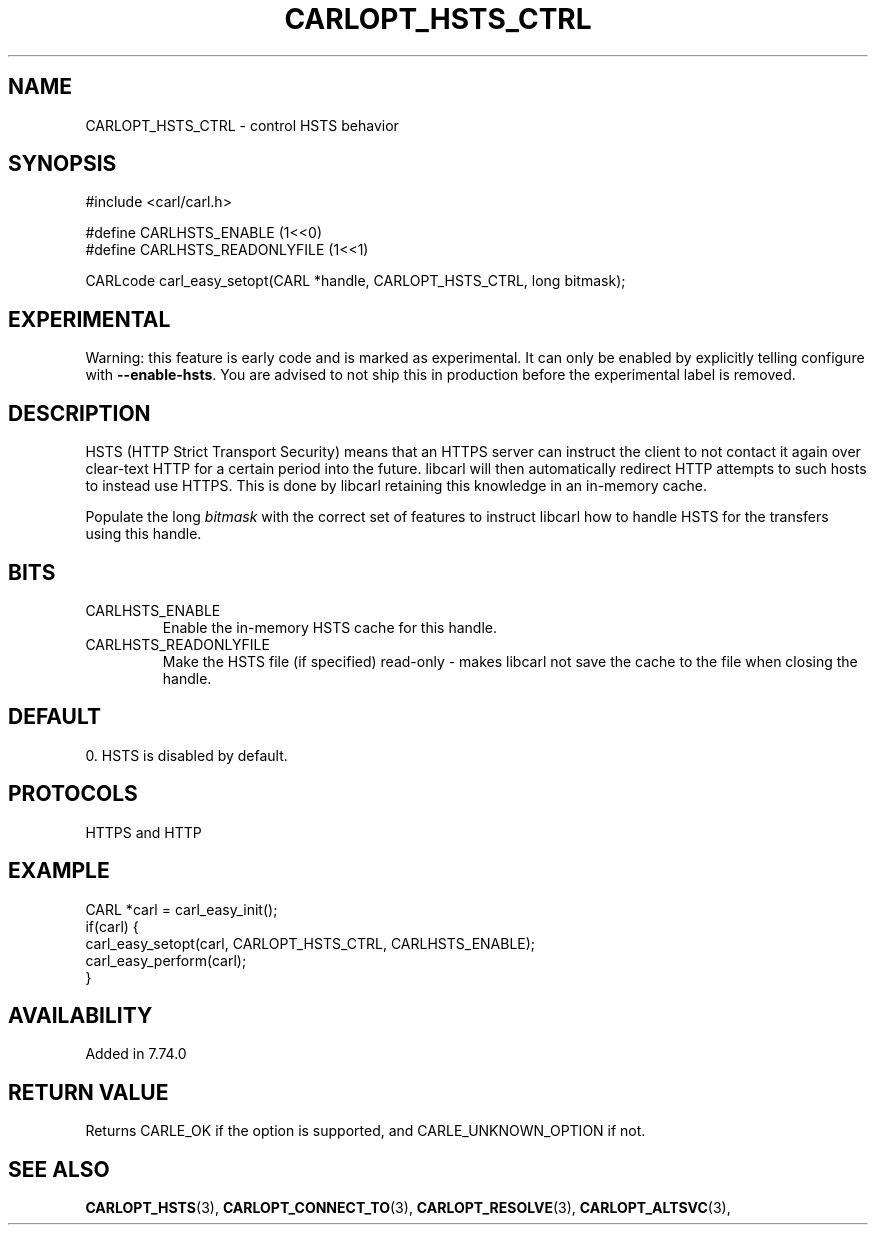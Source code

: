 .\" **************************************************************************
.\" *                                  _   _ ____  _
.\" *  Project                     ___| | | |  _ \| |
.\" *                             / __| | | | |_) | |
.\" *                            | (__| |_| |  _ <| |___
.\" *                             \___|\___/|_| \_\_____|
.\" *
.\" * Copyright (C) 2020, Daniel Stenberg, <daniel@haxx.se>, et al.
.\" *
.\" * This software is licensed as described in the file COPYING, which
.\" * you should have received as part of this distribution. The terms
.\" * are also available at https://carl.se/docs/copyright.html.
.\" *
.\" * You may opt to use, copy, modify, merge, publish, distribute and/or sell
.\" * copies of the Software, and permit persons to whom the Software is
.\" * furnished to do so, under the terms of the COPYING file.
.\" *
.\" * This software is distributed on an "AS IS" basis, WITHOUT WARRANTY OF ANY
.\" * KIND, either express or implied.
.\" *
.\" **************************************************************************
.\"
.TH CARLOPT_HSTS_CTRL 3 "4 Sep 2020" "libcarl 7.74.0" "carl_easy_setopt options"
.SH NAME
CARLOPT_HSTS_CTRL \- control HSTS behavior
.SH SYNOPSIS
.nf
#include <carl/carl.h>

#define CARLHSTS_ENABLE       (1<<0)
#define CARLHSTS_READONLYFILE (1<<1)

CARLcode carl_easy_setopt(CARL *handle, CARLOPT_HSTS_CTRL, long bitmask);
.fi
.SH EXPERIMENTAL
Warning: this feature is early code and is marked as experimental. It can only
be enabled by explicitly telling configure with \fB--enable-hsts\fP. You are
advised to not ship this in production before the experimental label is
removed.
.SH DESCRIPTION
HSTS (HTTP Strict Transport Security) means that an HTTPS server can instruct
the client to not contact it again over clear-text HTTP for a certain period
into the future. libcarl will then automatically redirect HTTP attempts to
such hosts to instead use HTTPS. This is done by libcarl retaining this
knowledge in an in-memory cache.

Populate the long \fIbitmask\fP with the correct set of features to instruct
libcarl how to handle HSTS for the transfers using this handle.
.SH BITS
.IP "CARLHSTS_ENABLE"
Enable the in-memory HSTS cache for this handle.
.IP "CARLHSTS_READONLYFILE"
Make the HSTS file (if specified) read-only - makes libcarl not save the cache
to the file when closing the handle.
.SH DEFAULT
0. HSTS is disabled by default.
.SH PROTOCOLS
HTTPS and HTTP
.SH EXAMPLE
.nf
CARL *carl = carl_easy_init();
if(carl) {
  carl_easy_setopt(carl, CARLOPT_HSTS_CTRL, CARLHSTS_ENABLE);
  carl_easy_perform(carl);
}
.fi
.SH AVAILABILITY
Added in 7.74.0
.SH RETURN VALUE
Returns CARLE_OK if the option is supported, and CARLE_UNKNOWN_OPTION if not.
.SH "SEE ALSO"
.BR CARLOPT_HSTS "(3), " CARLOPT_CONNECT_TO "(3), " CARLOPT_RESOLVE "(3), "
.BR CARLOPT_ALTSVC "(3), "
